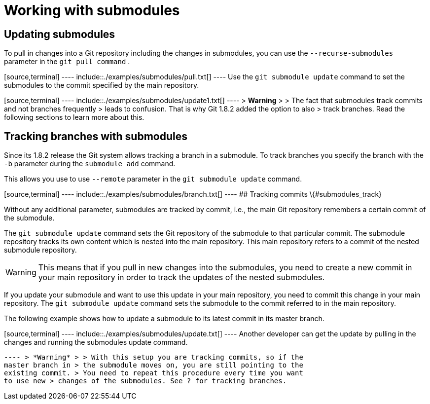 [[submodules]]
= Working with submodules

[[submodules_cloning]]
== Updating submodules

To pull in changes into a Git repository including the changes in
submodules, you can use the `--recurse-submodules` parameter in the
`git pull command` .

[source,terminal] ---- include::./examples/submodules/pull.txt[] ----
Use the `git submodule update` command to set the submodules to the
commit specified by the main repository.

[source,terminal] ---- include::./examples/submodules/update1.txt[] ----
> *Warning* > > The fact that submodules track commits and not branches
frequently > leads to confusion. That is why Git 1.8.2 added the option
to also > track branches. Read the following sections to learn more
about this.

[[submodules_trackbranch]]
== Tracking branches with submodules

Since its 1.8.2 release the Git system allows tracking a branch in a
submodule. To track branches you specify the branch with the `-b`
parameter during the `submodule add` command.

This allows you use to use `--remote` parameter in the
`git submodule update` command.

[source,terminal] ---- include::./examples/submodules/branch.txt[] ----
## Tracking commits \{#submodules_track}

Without any additional parameter, submodules are tracked by commit,
i.e., the main Git repository remembers a certain commit of the
submodule.

The `git submodule update` command sets the Git repository of the
submodule to that particular commit. The submodule repository tracks its
own content which is nested into the main repository. This main
repository refers to a commit of the nested submodule repository.

[WARNING]
====
This means that if you pull in new changes into the submodules, you need
to create a new commit in your main repository in order to track the
updates of the nested submodules.
====

If you update your submodule and want to use this update in your main
repository, you need to commit this change in your main repository. The
`git submodule update` command sets the submodule to the commit referred
to in the main repository.

The following example shows how to update a submodule to its latest
commit in its master branch.

[source,terminal] ---- include::./examples/submodules/update.txt[] ----
Another developer can get the update by pulling in the changes and
running the submodules update command.

[source,terminal] ---- include::./examples/submodules/getupdate.txt[]
---- > *Warning* > > With this setup you are tracking commits, so if the
master branch in > the submodule moves on, you are still pointing to the
existing commit. > You need to repeat this procedure every time you want
to use new > changes of the submodules. See ? for tracking branches.
